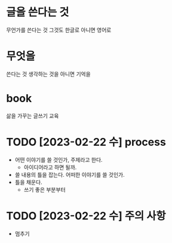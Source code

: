 * 글을 쓴다는 것

무언가를 쓴다는 것 그것도 한글로 아니면 영어로

* 무엇을

쓴다는 것 생각하는 것을 아니면 기억을 

* book

삶을 가꾸는 글쓰기 교육

* TODO [2023-02-22 수] process

- 어떤 이야기를 쓸 것인가, 주제라고 한다.
  - 아이디어라고 하면 될까.
- 쓸 내용의 틀을 잡는다. 어떠한 이야기를 쓸 것인가.
- 틀을 채운다.
  - 쓰기 좋은 부분부터

* TODO [2023-02-22 수] 주의 사항

- 멈추기

